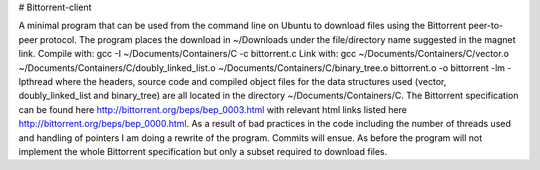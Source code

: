 # Bittorrent-client

A minimal program that can be used from the command line on Ubuntu to download files using the Bittorrent peer-to-peer protocol. The program places the download in ~/Downloads under the file/directory name suggested in the magnet link.
Compile with: gcc -I ~/Documents/Containers/C -c bittorrent.c
Link with: gcc ~/Documents/Containers/C/vector.o ~/Documents/Containers/C/doubly_linked_list.o ~/Documents/Containers/C/binary_tree.o bittorrent.o -o bittorrent -lm -lpthread
where the headers, source code and compiled object files for the data structures used (vector, doubly_linked_list and binary_tree) are all located in the directory
~/Documents/Containers/C.
The Bittorrent specification can be found here http://bittorrent.org/beps/bep_0003.html with relevant html links listed here http://bittorrent.org/beps/bep_0000.html.
As a result of bad practices in the code including the number of threads used and handling of pointers I am doing a rewrite of the program. Commits will ensue. As before the program will not implement
the whole Bittorrent specification but only a subset required to download files.
